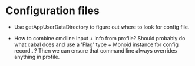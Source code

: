 * Configuration files

  + Use getAppUserDataDirectory to figure out where to look for config
    file.

  + How to combine cmdline input + info from profile?  Should probably
    do what cabal does and use a 'Flag' type + Monoid instance for
    config record...?  Then we can ensure that command line always
    overrides anything in profile.


  

  
